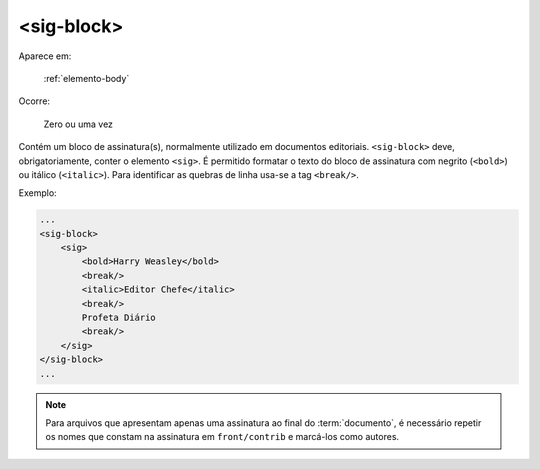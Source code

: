 .. _elemento-sig-block:

<sig-block>
===========

Aparece em:

  :ref:`elemento-body`

Ocorre:

  Zero ou uma vez


Contém um bloco de assinatura(s), normalmente utilizado em documentos editoriais. ``<sig-block>`` deve, obrigatoriamente, conter o elemento ``<sig>``. É permitido formatar o texto do bloco de assinatura com negrito (``<bold>``) ou itálico (``<italic>``). Para identificar as quebras de linha usa-se a tag ``<break/>``.

Exemplo:

.. code-block:: xml

    ...
    <sig-block>
        <sig>
            <bold>Harry Weasley</bold>
            <break/>
            <italic>Editor Chefe</italic>
            <break/>
            Profeta Diário
            <break/>
        </sig>
    </sig-block>
    ...


.. note:: Para arquivos que apresentam apenas uma assinatura ao final do :term:`documento`, é necessário repetir os nomes que constam na assinatura em ``front/contrib`` e marcá-los como autores.


.. {"reviewed_on": "20160629", "by": "gandhalf_thewhite@hotmail.com"}

